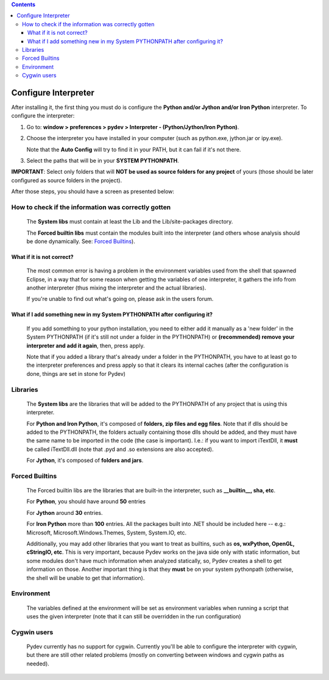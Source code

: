 .. contents::

Configure Interpreter
======================

After installing it, the first thing you must do is configure the **Python and/or Jython and/or Iron Python** interpreter. 
To configure the interpreter:


1. Go to: **window > preferences > pydev > Interpreter - (Python/Jython/Iron Python)**.
2. Choose the interpreter you have installed in your computer (such as python.exe, jython.jar or ipy.exe).

   Note that the **Auto Config** will try to find it in your PATH, but it can fail if it's not there.
   
3. Select the paths that will be in your **SYSTEM PYTHONPATH**. 

**IMPORTANT**: Select only folders that will **NOT be used as source folders for any project** of yours 
(those should be later configured as source folders in the project).


After those steps, you should have a screen as presented below:

.. image:: images/interpreter.png
   :class: snap
   :align: center   


How to check if the information was correctly gotten
----------------------------------------------------- 

	The **System libs** must contain at least the Lib and the Lib/site-packages directory.
	
	The **Forced builtin libs** must contain the modules built into the interpreter (and others whose
	analysis should be done dynamically. See: `Forced Builtins`_).


What if it is not correct?
~~~~~~~~~~~~~~~~~~~~~~~~~~~ 
	
	The most common error is having a problem in the environment variables used from the shell that spawned Eclipse,
	in a way that for some reason when getting the variables of one interpreter, it gathers the info from another
	interpreter (thus mixing the interpreter and the actual libraries).
	
	If you're unable to find out what's going on, please ask in the users forum.
	
	
What if I add something new in my System PYTHONPATH after configuring it?
~~~~~~~~~~~~~~~~~~~~~~~~~~~~~~~~~~~~~~~~~~~~~~~~~~~~~~~~~~~~~~~~~~~~~~~~~~ 
	
	If you add something to your python installation, you need to either
	add it manually as a 'new folder' in the System PYTHONPATH (if it's still not under a folder in the PYTHONPATH)
	or **(recommended) remove your interpreter and add it again**, then, press apply.
	
	Note that if you added a library that's already under a folder in the PYTHONPATH, you have to at least go to
	the interpreter preferences and press apply so that it clears its internal caches (after the configuration
	is done, things are set in stone for Pydev) 


Libraries
----------

	The **System libs** are the libraries that will be added to the PYTHONPATH of any project that is using this interpreter.
	
	For **Python and Iron Python**, it's composed of **folders, zip files and egg files**. Note that if dlls should be added to
	the PYTHONPATH, the folders actually containing those dlls should be added, and they must have the same name to be
	imported in the code (the case is important). I.e.: if you want to import iTextDll, it **must** be called iTextDll.dll
	(note that .pyd and .so extensions are also accepted).
	
	For **Jython**, it's composed of **folders and jars**.

	
_`Forced Builtins`
-------------------



	The Forced builtin libs are the libraries that are built-in the interpreter, such as **__builtin__, sha, etc**.
	
	For **Python**, you should have around **50** entries 
	
	For **Jython** around **30** entries.
	
	For **Iron Python** more than **100** entries. All the packages built into .NET should be included here -- e.g.:
	Microsoft, Microsoft.Windows.Themes, System, System.IO, etc. 
	
	Additionally, you may add other libraries that you want to treat as 
	builtins, such as **os, wxPython, OpenGL, cStringIO, etc**. This is very important, because Pydev works 
	on the java side only with static information, but some modules don't have much information when analyzed 
	statically, so, Pydev creates a shell to get information on those. Another important
	thing is that they **must** be on your system pythonpath (otherwise, the shell will be unable to get that information). 
	
	
.. image:: images/interpreter_forced_builtins.png
   :class: snap
   :align: center   
	
Environment
------------

	The variables defined at the environment will be set as environment variables when running a script that uses the 
	given interpreter (note	that it can still be overridden in the run configuration)
	
	
Cygwin users
--------------- 
	
	Pydev currently has no support for cygwin. Currently you'll be able to configure the interpreter 
	with cygwin, but there are still other related problems (mostly on converting between windows and cygwin paths as needed).



